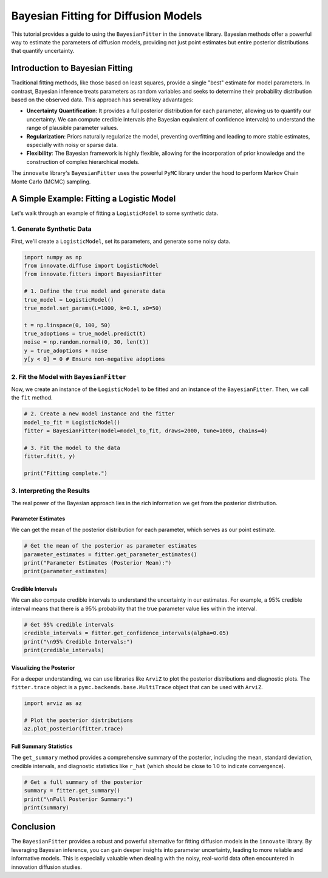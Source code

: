 .. _bayesian_fitter_tutorial:

==================================
Bayesian Fitting for Diffusion Models
==================================

This tutorial provides a guide to using the ``BayesianFitter`` in the ``innovate`` library. Bayesian methods offer a powerful way to estimate the parameters of diffusion models, providing not just point estimates but entire posterior distributions that quantify uncertainty.

Introduction to Bayesian Fitting
--------------------------------

Traditional fitting methods, like those based on least squares, provide a single "best" estimate for model parameters. In contrast, Bayesian inference treats parameters as random variables and seeks to determine their probability distribution based on the observed data. This approach has several key advantages:

- **Uncertainty Quantification**: It provides a full posterior distribution for each parameter, allowing us to quantify our uncertainty. We can compute credible intervals (the Bayesian equivalent of confidence intervals) to understand the range of plausible parameter values.
- **Regularization**: Priors naturally regularize the model, preventing overfitting and leading to more stable estimates, especially with noisy or sparse data.
- **Flexibility**: The Bayesian framework is highly flexible, allowing for the incorporation of prior knowledge and the construction of complex hierarchical models.

The ``innovate`` library's ``BayesianFitter`` uses the powerful ``PyMC`` library under the hood to perform Markov Chain Monte Carlo (MCMC) sampling.

A Simple Example: Fitting a Logistic Model
------------------------------------------

Let's walk through an example of fitting a ``LogisticModel`` to some synthetic data.

1. Generate Synthetic Data
~~~~~~~~~~~~~~~~~~~~~~~~~~~

First, we'll create a ``LogisticModel``, set its parameters, and generate some noisy data.

.. code-block:: python

    import numpy as np
    from innovate.diffuse import LogisticModel
    from innovate.fitters import BayesianFitter

    # 1. Define the true model and generate data
    true_model = LogisticModel()
    true_model.set_params(L=1000, k=0.1, x0=50)

    t = np.linspace(0, 100, 50)
    true_adoptions = true_model.predict(t)
    noise = np.random.normal(0, 30, len(t))
    y = true_adoptions + noise
    y[y < 0] = 0 # Ensure non-negative adoptions

2. Fit the Model with ``BayesianFitter``
~~~~~~~~~~~~~~~~~~~~~~~~~~~~~~~~~~~~~~~~

Now, we create an instance of the ``LogisticModel`` to be fitted and an instance of the ``BayesianFitter``. Then, we call the ``fit`` method.

.. code-block:: python

    # 2. Create a new model instance and the fitter
    model_to_fit = LogisticModel()
    fitter = BayesianFitter(model=model_to_fit, draws=2000, tune=1000, chains=4)

    # 3. Fit the model to the data
    fitter.fit(t, y)

    print("Fitting complete.")

3. Interpreting the Results
~~~~~~~~~~~~~~~~~~~~~~~~~~~

The real power of the Bayesian approach lies in the rich information we get from the posterior distribution.

Parameter Estimates
^^^^^^^^^^^^^^^^^^^

We can get the mean of the posterior distribution for each parameter, which serves as our point estimate.

.. code-block:: python

    # Get the mean of the posterior as parameter estimates
    parameter_estimates = fitter.get_parameter_estimates()
    print("Parameter Estimates (Posterior Mean):")
    print(parameter_estimates)

Credible Intervals
^^^^^^^^^^^^^^^^^^

We can also compute credible intervals to understand the uncertainty in our estimates. For example, a 95% credible interval means that there is a 95% probability that the true parameter value lies within the interval.

.. code-block:: python

    # Get 95% credible intervals
    credible_intervals = fitter.get_confidence_intervals(alpha=0.05)
    print("\n95% Credible Intervals:")
    print(credible_intervals)

Visualizing the Posterior
^^^^^^^^^^^^^^^^^^^^^^^^^

For a deeper understanding, we can use libraries like ``ArviZ`` to plot the posterior distributions and diagnostic plots. The ``fitter.trace`` object is a ``pymc.backends.base.MultiTrace`` object that can be used with ``ArviZ``.

.. code-block:: python

    import arviz as az

    # Plot the posterior distributions
    az.plot_posterior(fitter.trace)

Full Summary Statistics
^^^^^^^^^^^^^^^^^^^^^^^

The ``get_summary`` method provides a comprehensive summary of the posterior, including the mean, standard deviation, credible intervals, and diagnostic statistics like ``r_hat`` (which should be close to 1.0 to indicate convergence).

.. code-block:: python

    # Get a full summary of the posterior
    summary = fitter.get_summary()
    print("\nFull Posterior Summary:")
    print(summary)


Conclusion
----------

The ``BayesianFitter`` provides a robust and powerful alternative for fitting diffusion models in the ``innovate`` library. By leveraging Bayesian inference, you can gain deeper insights into parameter uncertainty, leading to more reliable and informative models. This is especially valuable when dealing with the noisy, real-world data often encountered in innovation diffusion studies.

